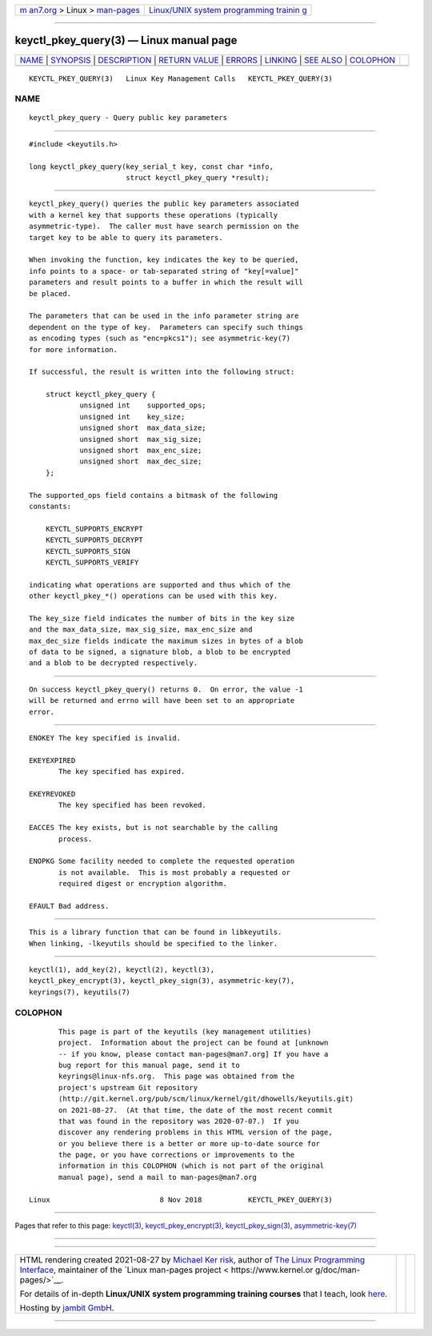 .. container:: page-top

.. container:: nav-bar

   +----------------------------------+----------------------------------+
   | `m                               | `Linux/UNIX system programming   |
   | an7.org <../../../index.html>`__ | trainin                          |
   | > Linux >                        | g <http://man7.org/training/>`__ |
   | `man-pages <../index.html>`__    |                                  |
   +----------------------------------+----------------------------------+

--------------

keyctl_pkey_query(3) — Linux manual page
========================================

+-----------------------------------+-----------------------------------+
| `NAME <#NAME>`__ \|               |                                   |
| `SYNOPSIS <#SYNOPSIS>`__ \|       |                                   |
| `DESCRIPTION <#DESCRIPTION>`__ \| |                                   |
| `RETURN VALUE <#RETURN_VALUE>`__  |                                   |
| \| `ERRORS <#ERRORS>`__ \|        |                                   |
| `LINKING <#LINKING>`__ \|         |                                   |
| `SEE ALSO <#SEE_ALSO>`__ \|       |                                   |
| `COLOPHON <#COLOPHON>`__          |                                   |
+-----------------------------------+-----------------------------------+
| .. container:: man-search-box     |                                   |
+-----------------------------------+-----------------------------------+

::

   KEYCTL_PKEY_QUERY(3)   Linux Key Management Calls   KEYCTL_PKEY_QUERY(3)

NAME
-------------------------------------------------

::

          keyctl_pkey_query - Query public key parameters


---------------------------------------------------------

::

          #include <keyutils.h>

          long keyctl_pkey_query(key_serial_t key, const char *info,
                                 struct keyctl_pkey_query *result);


---------------------------------------------------------------

::

          keyctl_pkey_query() queries the public key parameters associated
          with a kernel key that supports these operations (typically
          asymmetric-type).  The caller must have search permission on the
          target key to be able to query its parameters.

          When invoking the function, key indicates the key to be queried,
          info points to a space- or tab-separated string of "key[=value]"
          parameters and result points to a buffer in which the result will
          be placed.

          The parameters that can be used in the info parameter string are
          dependent on the type of key.  Parameters can specify such things
          as encoding types (such as "enc=pkcs1"); see asymmetric-key(7)
          for more information.

          If successful, the result is written into the following struct:

              struct keyctl_pkey_query {
                      unsigned int    supported_ops;
                      unsigned int    key_size;
                      unsigned short  max_data_size;
                      unsigned short  max_sig_size;
                      unsigned short  max_enc_size;
                      unsigned short  max_dec_size;
              };

          The supported_ops field contains a bitmask of the following
          constants:

              KEYCTL_SUPPORTS_ENCRYPT
              KEYCTL_SUPPORTS_DECRYPT
              KEYCTL_SUPPORTS_SIGN
              KEYCTL_SUPPORTS_VERIFY

          indicating what operations are supported and thus which of the
          other keyctl_pkey_*() operations can be used with this key.

          The key_size field indicates the number of bits in the key size
          and the max_data_size, max_sig_size, max_enc_size and
          max_dec_size fields indicate the maximum sizes in bytes of a blob
          of data to be signed, a signature blob, a blob to be encrypted
          and a blob to be decrypted respectively.


-----------------------------------------------------------------

::

          On success keyctl_pkey_query() returns 0.  On error, the value -1
          will be returned and errno will have been set to an appropriate
          error.


-----------------------------------------------------

::

          ENOKEY The key specified is invalid.

          EKEYEXPIRED
                 The key specified has expired.

          EKEYREVOKED
                 The key specified has been revoked.

          EACCES The key exists, but is not searchable by the calling
                 process.

          ENOPKG Some facility needed to complete the requested operation
                 is not available.  This is most probably a requested or
                 required digest or encryption algorithm.

          EFAULT Bad address.


-------------------------------------------------------

::

          This is a library function that can be found in libkeyutils.
          When linking, -lkeyutils should be specified to the linker.


---------------------------------------------------------

::

          keyctl(1), add_key(2), keyctl(2), keyctl(3),
          keyctl_pkey_encrypt(3), keyctl_pkey_sign(3), asymmetric-key(7),
          keyrings(7), keyutils(7)

COLOPHON
---------------------------------------------------------

::

          This page is part of the keyutils (key management utilities)
          project.  Information about the project can be found at [unknown
          -- if you know, please contact man-pages@man7.org] If you have a
          bug report for this manual page, send it to
          keyrings@linux-nfs.org.  This page was obtained from the
          project's upstream Git repository
          ⟨http://git.kernel.org/pub/scm/linux/kernel/git/dhowells/keyutils.git⟩
          on 2021-08-27.  (At that time, the date of the most recent commit
          that was found in the repository was 2020-07-07.)  If you
          discover any rendering problems in this HTML version of the page,
          or you believe there is a better or more up-to-date source for
          the page, or you have corrections or improvements to the
          information in this COLOPHON (which is not part of the original
          manual page), send a mail to man-pages@man7.org

   Linux                          8 Nov 2018           KEYCTL_PKEY_QUERY(3)

--------------

Pages that refer to this page: `keyctl(3) <../man3/keyctl.3.html>`__, 
`keyctl_pkey_encrypt(3) <../man3/keyctl_pkey_encrypt.3.html>`__, 
`keyctl_pkey_sign(3) <../man3/keyctl_pkey_sign.3.html>`__, 
`asymmetric-key(7) <../man7/asymmetric-key.7.html>`__

--------------

--------------

.. container:: footer

   +-----------------------+-----------------------+-----------------------+
   | HTML rendering        |                       | |Cover of TLPI|       |
   | created 2021-08-27 by |                       |                       |
   | `Michael              |                       |                       |
   | Ker                   |                       |                       |
   | risk <https://man7.or |                       |                       |
   | g/mtk/index.html>`__, |                       |                       |
   | author of `The Linux  |                       |                       |
   | Programming           |                       |                       |
   | Interface <https:     |                       |                       |
   | //man7.org/tlpi/>`__, |                       |                       |
   | maintainer of the     |                       |                       |
   | `Linux man-pages      |                       |                       |
   | project <             |                       |                       |
   | https://www.kernel.or |                       |                       |
   | g/doc/man-pages/>`__. |                       |                       |
   |                       |                       |                       |
   | For details of        |                       |                       |
   | in-depth **Linux/UNIX |                       |                       |
   | system programming    |                       |                       |
   | training courses**    |                       |                       |
   | that I teach, look    |                       |                       |
   | `here <https://ma     |                       |                       |
   | n7.org/training/>`__. |                       |                       |
   |                       |                       |                       |
   | Hosting by `jambit    |                       |                       |
   | GmbH                  |                       |                       |
   | <https://www.jambit.c |                       |                       |
   | om/index_en.html>`__. |                       |                       |
   +-----------------------+-----------------------+-----------------------+

--------------

.. container:: statcounter

   |Web Analytics Made Easy - StatCounter|

.. |Cover of TLPI| image:: https://man7.org/tlpi/cover/TLPI-front-cover-vsmall.png
   :target: https://man7.org/tlpi/
.. |Web Analytics Made Easy - StatCounter| image:: https://c.statcounter.com/7422636/0/9b6714ff/1/
   :class: statcounter
   :target: https://statcounter.com/
